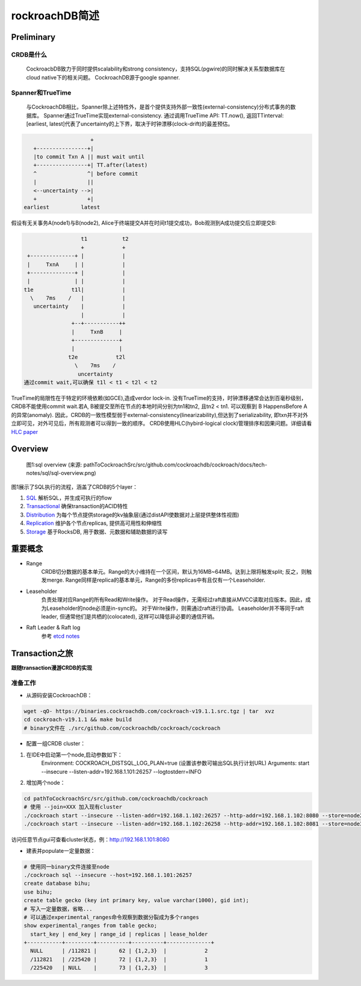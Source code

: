 ****************
rockroachDB简述
****************

Preliminary
===========

CRDB是什么
----------

    CockroacbDB致力于同时提供scalability和strong consistency，支持SQL(pgwire)的同时解决关系型数据库在cloud native下的相关问题。
    CockroachDB源于google spanner.

Spanner和TrueTime
-------------------

    与CockroachDB相比，Spanner除上述特性外，是首个提供支持外部一致性(external-consistency)分布式事务的数据库。
    Spanner通过TrueTime实现external-consistency.   
    通过调用TrueTime API: TT.now(), 返回TTinterval: [earliest, latest]代表了uncertainty的上下界，取决于时钟漂移(clock-drift)的最差预估。

.. code::

                         +  
       +----------------+| 
       |to commit Txn A || must wait until
       +----------------+| TT.after(latest) 
       ^                ^| before commit
       |                ||
       <--uncertainty -->|
       +                +|
    earliest          latest

假设有无关事务A(node1)与B(node2), Alice于终端提交A并在时间t1提交成功，Bob观测到A成功提交后立即提交B:

.. code::

                      t1           t2
                      +            +
     +--------------+ |            |
     |     TxnA     | |            |
     +--------------+ |            |
     |              | |            |
    t1e            t1l|            |
      \    7ms    /   |            |
       uncertainty    |            |
                      |            |
                   +--+-----------++
                   |     TxnB     |
                   +--------------+
                   |              |
                  t2e            t2l
                    \    7ms    /
                     uncertainty
    通过commit wait,可以确保 t1l < t1 < t2l < t2

TrueTime的局限性在于特定的环境依赖(如GCE),造成verdor lock-in.
没有TrueTime的支持，时钟漂移通常会达到百毫秒级别，CRDB不能使用commit wait.若A, B被提交至所在节点的本地时间分别为tn1和tn2, 且tn2 < tn1. 可以观察到 B HappensBefore A 的异常(anomaly).
因此，CRDB的一致性模型弱于external-consistency(linearizability),但达到了serializability, 即txn并不对外立即可见，对外可见后，所有观测者可以得到一致的顺序。
CRDB使用HLC(hybird-logical clock)管理排序和因果问题。详细请看 `HLC paper <http://www.cse.buffalo.edu/tech-reports/2014-04.pdf>`_ 


Overview
========

.. figure:: images/sql-overview.png

   图1:sql overview (来源: pathToCockroachSrc/src/github.com/cockroachdb/cockroach/docs/tech-notes/sql/sql-overview.png)

图1展示了SQL执行的流程，涵盖了CRDB的5个layer：

1. `SQL <https://www.cockroachlabs.com/docs/stable/architecture/sql-layer.html>`_ 解析SQL，并生成可执行的flow
2. `Transactional <https://www.cockroachlabs.com/docs/stable/architecture/transaction-layer.html>`_ 确保transaction的ACID特性
3. `Distribution <https://www.cockroachlabs.com/docs/stable/architecture/distribution-layer.html>`_ 为每个节点提供storage的kv抽象层(通过distAPI使数据对上层提供整体性视图)
4. `Replication <https://www.cockroachlabs.com/docs/stable/architecture/replication-layer.html>`_ 维护各个节点replicas, 提供高可用性和伸缩性
5. `Storage <https://www.cockroachlabs.com/docs/stable/architecture/storage-layer.html>`_ 基于RocksDB, 用于数据、元数据和辅助数据的读写


重要概念
=========

- Range
    CRDB切分数据的基本单元。Range的大小维持在一个区间，默认为16MB~64MB。达到上限将触发split; 反之，则触发merge.
    Range同样是replica的基本单元，Range的多份replicas中有且仅有一个Leaseholder.

- Leaseholder
    负责处理对应Range的所有Read和Write操作。
    对于Read操作，无需经过raft直接从MVCC读取对应版本。因此，成为Leaseholder的node必须是in-sync的。
    对于Write操作，则需通过raft进行协调。
    Leaseholder并不等同于raft leader, 但通常他们是共栖的(colocated), 这样可以降低非必要的通信开销。

- Raft Leader & Raft log
    参考 `etcd notes <../etcd/etcd.rst>`_


Transaction之旅
================

**跟随transaction漫游CRDB的实现**

准备工作
---------

- 从源码安装CockroachDB：

.. code::

    wget -qO- https://binaries.cockroachdb.com/cockroach-v19.1.1.src.tgz | tar  xvz
    cd cockroach-v19.1.1 && make build
    # binary文件在 ./src/github.com/cockroachdb/cockroach/cockroach

- 配置一组CRDB cluster：

1. 在IDE中启动第一个node,启动参数如下：
    Environment: COCKROACH_DISTSQL_LOG_PLAN=true  (设置该参数可输出SQL执行计划URL)
    Arguments: start --insecure --listen-addr=192.168.1.101:26257 --logtostderr=INFO
2. 增加两个node：

.. code::

    cd pathToCockroachSrc/src/github.com/cockroachdb/cockroach
    # 使用 --join=XXX 加入现有cluster
    ./cockroach start --insecure --listen-addr=192.168.1.102:26257 --http-addr=192.168.1.102:8080 --store=node2 --join=192.168.1.101:26257
    ./cockroach start --insecure --listen-addr=192.168.1.102:26258 --http-addr=192.168.1.102:8081 --store=node3 --join=192.168.1.101:26257

访问任意节点gui可查看cluster状态，例：http://192.168.1.101:8080

- 建表并populate一定量数据：

.. code::

    # 使用同一binary文件连接至node
    ./cockroach sql --insecure --host=192.168.1.101:26257
    create database bihu;
    use bihu;
    create table gecko (key int primary key, value varchar(1000), gid int);
    # 写入一定量数据，省略...
    # 可以通过experimental_ranges命令观察到数据分裂成为多个ranges
    show experimental_ranges from table gecko; 
      start_key | end_key | range_id | replicas | lease_holder
    +-----------+---------+----------+----------+--------------+
      NULL      | /112821 |       62 | {1,2,3}  |            2
      /112821   | /225420 |       72 | {1,2,3}  |            1
      /225420   | NULL    |       73 | {1,2,3}  |            3
